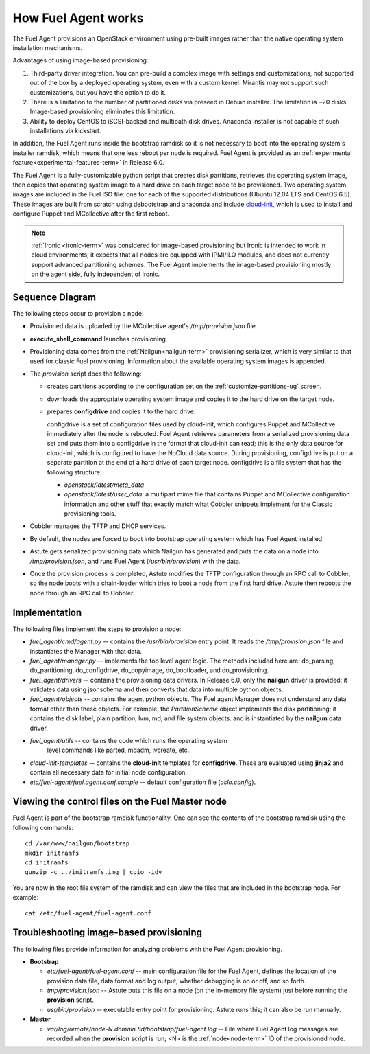 
.. _fuel-agent-arch:

How Fuel Agent works
====================

The Fuel Agent provisions an OpenStack environment using pre-built images
rather than the native operating system installation mechanisms.

Advantages of using image-based provisioning:

#. Third-party driver integration. You can pre-build a complex image with settings and customizations, not supported out of the box by a deployed operating system, even with a custom kernel. Mirantis may not support such customizations, but you have the option to do it.

#. There is a limitation to the number of partitioned disks via preseed in Debian installer. The limitation is ~20 disks. Image-based provisioning eliminates this limitation.

#. Ability to deploy CentOS to iSCSI-backed and multipath disk drives. Anaconda installer is not capable of such installations via kickstart.

In addition, the Fuel Agent runs inside the bootstrap ramdisk
so it is not necessary to boot into the operating system's installer ramdisk,
which means that one less reboot per node is required.
Fuel Agent is provided as an :ref:`experimental feature<experimental-features-term>`
in Release 6.0.

The Fuel Agent is a fully-customizable python script
that creates disk partitions, retrieves the operating system image,
then copies that operating system image to a hard drive
on each target node to be provisioned.
Two operating system images are included in the Fuel ISO file:
one for each of the supported distributions
(Ubuntu 12.04 LTS and CentOS 6.5).
These images are built from scratch
using debootstrap and anaconda
and include `cloud-init <https://cloudinit.readthedocs.org/en/latest/>`_,
which is used to install and configure
Puppet and MCollective after the first reboot.

.. note:: :ref:`Ironic <ironic-term>` was considered
          for image-based provisioning
          but Ironic is intended to work in cloud environments;
          it expects that all nodes are equipped with IPMI/ILO modules,
          and does not currently support advanced partitioning schemes.
          The Fuel Agent implements the image-based provisioning
          mostly on the agent side, fully independent of Ironic.

Sequence Diagram
----------------

.. image:: /_images/fuel-agent-sequence.png
   :width: 100%

The following steps occur to provision a node:

- Provisioned data is uploaded by the MCollective agent's
  */tmp/provision.json* file

- **execute_shell_command** launches provisioning.

- Provisioning data comes from the :ref:`Nailgun<nailgun-term>`
  provisioning serializer,
  which is very similar to that used for classic Fuel provisioning.
  Information about the available operating system images is appended.

- The *provision* script does the following:

  - creates partitions according to the configuration set on the
    :ref:`customize-partitions-ug` screen.

  - downloads the appropriate operating system image
    and copies it to the hard drive on the target node.

  - prepares **configdrive** and copies it to the hard drive.

    configdrive is a set of configuration files used by cloud-init,
    which configures Puppet and MCollective
    immediately after the node is rebooted.
    Fuel Agent retrieves parameters from a serialized provisioning data set
    and puts them into a configdrive in the format
    that cloud-init can read;
    this is the only data source for cloud-init,
    which is configured to have the NoCloud data source.
    During provisioning, configdrive is put on a separate partition
    at the end of a hard drive of each target node.
    configdrive is a file system that has the following structure:

    - *openstack/latest/meta_data*

    - *openstack/latest/user_data*: a multipart mime file
      that contains Puppet and MCollective configuration information
      and other stuff that exactly match what Cobbler snippets implement
      for the Classic provisioning tools.

- Cobbler manages the TFTP and DHCP services.

- By default, the nodes are forced to boot into bootstrap operating system
  which has Fuel Agent installed.

- Astute gets serialized provisioning data which Nailgun has generated
  and puts the data on a node into */tmp/provision.json*,
  and runs Fuel Agent (*/usr/bin/provision*) with the data.

- Once the provision process is completed, Astute modifies the TFTP configuration
  through an RPC call to Cobbler, so the node boots with a chain-loader
  which tries to boot a node from the first hard drive.
  Astute then reboots the node through an RPC call to Cobbler.

Implementation
--------------

.. image:: /_images/fuel-agent-implementation.png
   :width: 100%

The following files implement the steps to provision a node:

- *fuel_agent/cmd/agent.py* -- contains the */usr/bin/provision* entry point.
  It reads the */tmp/provision.json* file
  and instantiates the Manager with that data.

- *fuel_agent/manager.py* -- implements the top level agent logic.
  The methods included here are:
  do_parsing, do_partitioning, do_configdrive,
  do_copyimage, do_bootloader, and do_provisioning.

- *fuel_agent/drivers* -- contains the provisioning data drivers.
  In Release 6.0, only the **nailgun** driver is provided;
  it validates data using jsonschema
  and then converts that data into multiple python objects.

- *fuel_agent/objects* -- contains the agent python objects.
  The Fuel agent Manager does not understand any data format
  other than these objects.
  For example, the `PartitionScheme` object
  implements the disk partitioning;
  it contains the disk label, plain partition, lvm, md, and file system objects.
  and is instantiated by the **nailgun** data driver.

- *fuel_agent/utils* -- contains the code which runs the operating system
   level commands like parted, mdadm, lvcreate, etc.

- *cloud-init-templates* -- contains the **cloud-init** templates
  for **configdrive**.
  These are evaluated using **jinja2** and contain
  all necessary data for initial node configuration.

- *etc/fuel-agent/fuel.agent.conf.sample* -- default configuration file
  (*oslo.config*).

.. _view-fuel-master-config-op:

Viewing the control files on the Fuel Master node
-------------------------------------------------

Fuel Agent is part of the bootstrap ramdisk functionality.
One can see the contents of the bootstrap ramdisk
using the following commands:

::

  cd /var/www/nailgun/bootstrap
  mkdir initramfs
  cd initramfs
  gunzip -c ../initramfs.img | cpio -idv

You are now in the root file system of the ramdisk
and can view the files that are included in the bootstrap node.
For example:

::

  cat /etc/fuel-agent/fuel-agent.conf

Troubleshooting image-based provisioning
----------------------------------------

The following files provide information
for analyzing problems with the Fuel Agent provisioning.

- **Bootstrap**

  - *etc/fuel-agent/fuel-agent.conf* --
    main configuration file for the Fuel Agent,
    defines the location of the provision data file,
    data format and log output,
    whether debugging is on or off, and so forth.

  - *tmp/provision.json* -- Astute puts this file on a node
    (on the in-memory file system) just before running
    the **provision** script.

  - *usr/bin/provision* -- executable entry point for provisioning.
    Astute runs this; it can also be run manually.

- **Master**

  - *var/log/remote/node-N.domain.tld/bootstrap/fuel-agent.log* --
    File where Fuel Agent log messages are recorded
    when the **provision** script is run;
    <N> is the :ref:`node<node-term>` ID of the provisioned node.


